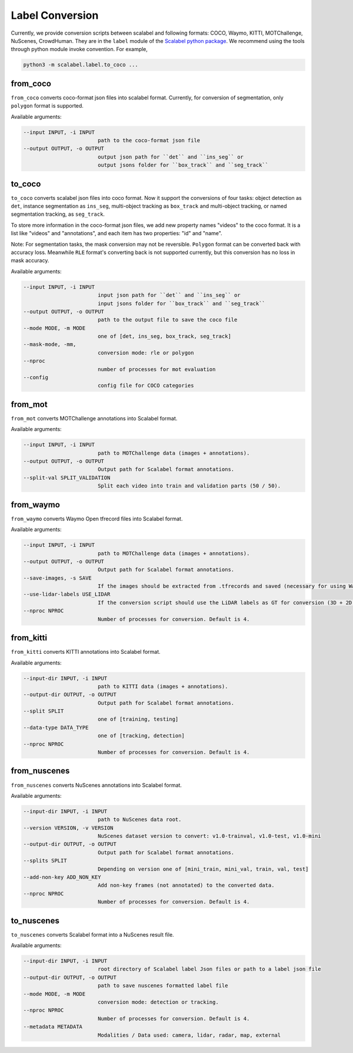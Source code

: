 Label Conversion
===================

Currently, we provide conversion scripts between scalabel and following formats: COCO, Waymo, KITTI, MOTChallenge, NuScenes, CrowdHuman.
They are in the ``label`` module of the  `Scalabel python package
<https://github.com/scalabel/scalabel/tree/master/scalabel>`_. We recommend
using the tools through python module invoke convention. For example,

.. code-block:: bash

    python3 -m scalabel.label.to_coco ...



from_coco
-----------------

``from_coco`` converts coco-format json files into scalabel format.
Currently, for conversion of segmentation, only ``polygon`` format is supported.

Available arguments:

.. code-block:: bash

    --input INPUT, -i INPUT
                            path to the coco-format json file
    --output OUTPUT, -o OUTPUT
                            output json path for ``det`` and ``ins_seg`` or
                            output jsons folder for ``box_track`` and ``seg_track``


to_coco
-----------------

``to_coco`` converts scalabel json files into coco format.
Now it support the conversions of four tasks: object detection as ``det``,
instance segmentation as ``ins_seg``, multi-object tracking as ``box_track`` and
multi-object tracking, or named segmentation tracking, as ``seg_track``.

To store more information in the coco-format json files, we add new
property names "videos" to the coco format. It is a list like "videos" and
"annotations", and each item has two properties: "id" and "name".

Note: For segmentation tasks, the mask conversion may not be reversible.
``Polygon`` format can be converted back with accuracy loss. Meanwhile ``RLE``
format's converting back is not supported currently, but this conversion has no loss in
mask accuracy.

Available arguments:

.. code-block:: bash

    --input INPUT, -i INPUT
                            input json path for ``det`` and ``ins_seg`` or
                            input jsons folder for ``box_track`` and ``seg_track``
    --output OUTPUT, -o OUTPUT
                            path to the output file to save the coco file
    --mode MODE, -m MODE
                            one of [det, ins_seg, box_track, seg_track]
    --mask-mode, -mm,
                            conversion mode: rle or polygon
    --nproc
                            number of processes for mot evaluation
    --config
                            config file for COCO categories


from_mot
-----------------

``from_mot`` converts MOTChallenge annotations into Scalabel format.

Available arguments:

.. code-block:: bash

    --input INPUT, -i INPUT
                            path to MOTChallenge data (images + annotations).
    --output OUTPUT, -o OUTPUT
                            Output path for Scalabel format annotations.
    --split-val SPLIT_VALIDATION
                            Split each video into train and validation parts (50 / 50).


from_waymo
-----------------

``from_waymo`` converts Waymo Open tfrecord files into Scalabel format.

Available arguments:

.. code-block:: bash

    --input INPUT, -i INPUT
                            path to MOTChallenge data (images + annotations).
    --output OUTPUT, -o OUTPUT
                            Output path for Scalabel format annotations.
    --save-images, -s SAVE
                            If the images should be extracted from .tfrecords and saved (necessary for using Waymo Open data with Scalabel format annotations).
    --use-lidar-labels USE_LIDAR
                            If the conversion script should use the LiDAR labels as GT for conversion (3D + 2D projected). Default is Camera labels (2D only).
    --nproc NPROC
                            Number of processes for conversion. Default is 4.


from_kitti
-----------------

``from_kitti`` converts KITTI annotations into Scalabel format.

Available arguments:

.. code-block:: bash

    --input-dir INPUT, -i INPUT
                            path to KITTI data (images + annotations).
    --output-dir OUTPUT, -o OUTPUT
                            Output path for Scalabel format annotations.
    --split SPLIT
                            one of [training, testing]
    --data-type DATA_TYPE
                            one of [tracking, detection]
    --nproc NPROC
                            Number of processes for conversion. Default is 4.


from_nuscenes
-----------------

``from_nuscenes`` converts NuScenes annotations into Scalabel format.

Available arguments:

.. code-block:: bash

    --input-dir INPUT, -i INPUT
                            path to NuScenes data root.
    --version VERSION, -v VERSION
                            NuScenes dataset version to convert: v1.0-trainval, v1.0-test, v1.0-mini
    --output-dir OUTPUT, -o OUTPUT
                            Output path for Scalabel format annotations.
    --splits SPLIT
                            Depending on version one of [mini_train, mini_val, train, val, test]
    --add-non-key ADD_NON_KEY
                            Add non-key frames (not annotated) to the converted data.
    --nproc NPROC
                            Number of processes for conversion. Default is 4.


to_nuscenes
-----------------

``to_nuscenes`` converts Scalabel format into a NuScenes result file.

Available arguments:

.. code-block:: bash

    --input-dir INPUT, -i INPUT
                            root directory of Scalabel label Json files or path to a label json file
    --output-dir OUTPUT, -o OUTPUT
                            path to save nuscenes formatted label file
    --mode MODE, -m MODE
                            conversion mode: detection or tracking.
    --nproc NPROC
                            Number of processes for conversion. Default is 4.
    --metadata METADATA
                            Modalities / Data used: camera, lidar, radar, map, external
